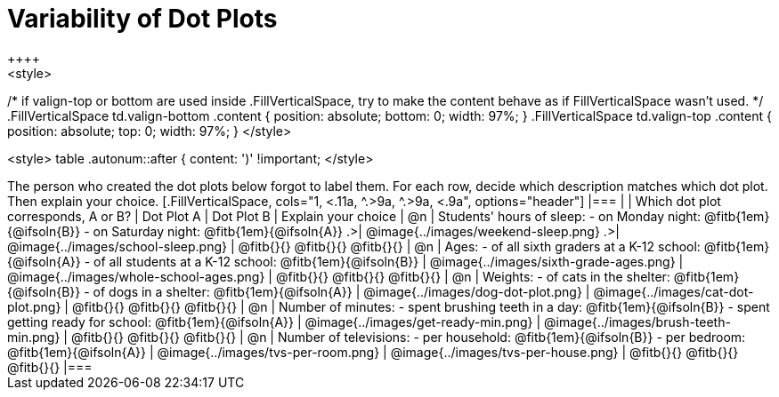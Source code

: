 [.landscape]
= Variability of Dot Plots
++++
<style>
/*
	if valign-top or bottom are used inside .FillVerticalSpace, try to make the content
	behave as if FillVerticalSpace wasn't used.
*/
.FillVerticalSpace td.valign-bottom  .content { position: absolute; bottom: 0; width: 97%; }
.FillVerticalSpace td.valign-top 	 .content { position: absolute; top:    0; width: 97%; }
</style>
++++

++++
<style>
table .autonum::after { content: ')' !important;
</style>
++++

The person who created the dot plots below forgot to label them. For each row, decide which description matches which dot plot. Then explain your choice.

[.FillVerticalSpace, cols="1, <.11a, ^.>9a, ^.>9a, <.9a", options="header"]

|===

| | Which dot plot corresponds, A or B? | Dot Plot A | Dot Plot B | Explain your choice

| @n

| Students' hours of sleep:

- on Monday night: @fitb{1em}{@ifsoln{B}}

- on Saturday night: @fitb{1em}{@ifsoln{A}}

.>| @image{../images/weekend-sleep.png}
.>| @image{../images/school-sleep.png}
| @fitb{}{}

@fitb{}{}

@fitb{}{}

| @n

| Ages:

- of all sixth graders at a K-12 school: @fitb{1em}{@ifsoln{A}}

- of all students at a K-12 school: @fitb{1em}{@ifsoln{B}}

| @image{../images/sixth-grade-ages.png}
| @image{../images/whole-school-ages.png}
| @fitb{}{}

@fitb{}{}

@fitb{}{}

| @n
|
Weights:

- of cats in the shelter: @fitb{1em}{@ifsoln{B}}

- of dogs in a shelter: @fitb{1em}{@ifsoln{A}}


| @image{../images/dog-dot-plot.png}
| @image{../images/cat-dot-plot.png}
| @fitb{}{}

@fitb{}{}

@fitb{}{}

| @n
|
Number of minutes:

- spent brushing teeth in a day: @fitb{1em}{@ifsoln{B}}

- spent getting ready for school: @fitb{1em}{@ifsoln{A}}

| @image{../images/get-ready-min.png}
| @image{../images/brush-teeth-min.png}
| @fitb{}{}

@fitb{}{}

@fitb{}{}

| @n
|
Number of televisions:

- per household: @fitb{1em}{@ifsoln{B}}

- per bedroom: @fitb{1em}{@ifsoln{A}}


| @image{../images/tvs-per-room.png}
| @image{../images/tvs-per-house.png}
| @fitb{}{}

@fitb{}{}

@fitb{}{}

|===

